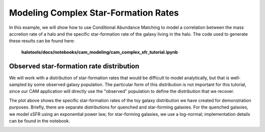 .. _cam_complex_sfr:

Modeling Complex Star-Formation Rates
==============================================

In this example, we will show how to use Conditional Abundance Matching to model
a correlation between the mass accretion rate of a halo and the specific
star-formation rate of the galaxy living in the halo.
The code used to generate these results can be found here:

    **halotools/docs/notebooks/cam_modeling/cam_complex_sfr_tutorial.ipynb**

Observed star-formation rate distribution
------------------------------------------

We will work with a distribution of star-formation
rates that would be difficult to model analytically, but that is well-sampled
by some observed galaxy population. The particular form of this distribution
is not important for this tutorial, since our CAM application will directly
use the "observed" population to define the distribution that we recover.

.. image:: /_static/cam_example_complex_sfr.png

The plot above shows the specific star-formation rates of the
toy galaxy distribution we have created for demonstration purposes.
Briefly, there are separate distributions for quenched and star-forming galaxies.
For the quenched galaxies, we model sSFR using an exponential power law;
for star-forming galaxies, we use a log-normal;
implementation details can be found in the notebook.

.. image:: /_static/cam_example_complex_sfr_recovery.png
